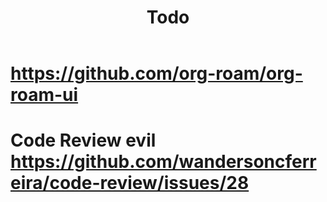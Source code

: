 #+TITLE: Todo
* https://github.com/org-roam/org-roam-ui
* Code Review evil https://github.com/wandersoncferreira/code-review/issues/28
